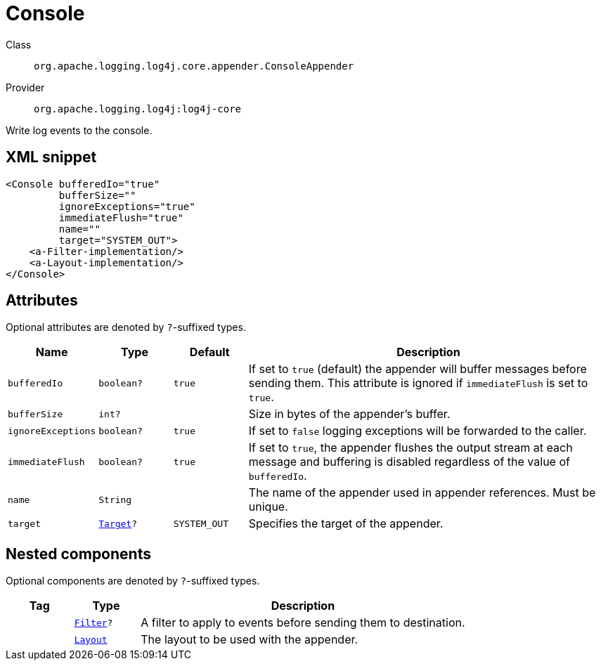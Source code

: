 ////
Licensed to the Apache Software Foundation (ASF) under one or more
contributor license agreements. See the NOTICE file distributed with
this work for additional information regarding copyright ownership.
The ASF licenses this file to You under the Apache License, Version 2.0
(the "License"); you may not use this file except in compliance with
the License. You may obtain a copy of the License at

    https://www.apache.org/licenses/LICENSE-2.0

Unless required by applicable law or agreed to in writing, software
distributed under the License is distributed on an "AS IS" BASIS,
WITHOUT WARRANTIES OR CONDITIONS OF ANY KIND, either express or implied.
See the License for the specific language governing permissions and
limitations under the License.
////

[#org_apache_logging_log4j_core_appender_ConsoleAppender]
= Console

Class:: `org.apache.logging.log4j.core.appender.ConsoleAppender`
Provider:: `org.apache.logging.log4j:log4j-core`


Write log events to the console.

[#org_apache_logging_log4j_core_appender_ConsoleAppender-XML-snippet]
== XML snippet
[source, xml]
----
<Console bufferedIo="true"
         bufferSize=""
         ignoreExceptions="true"
         immediateFlush="true"
         name=""
         target="SYSTEM_OUT">
    <a-Filter-implementation/>
    <a-Layout-implementation/>
</Console>
----

[#org_apache_logging_log4j_core_appender_ConsoleAppender-attributes]
== Attributes

Optional attributes are denoted by `?`-suffixed types.

[cols="1m,1m,1m,5"]
|===
|Name|Type|Default|Description

|bufferedIo
|boolean?
|true
a|If set to `true` (default) the appender will buffer messages before sending them.
This attribute is ignored if `immediateFlush` is set to `true`.

|bufferSize
|int?
|
a|Size in bytes of the appender's buffer.

|ignoreExceptions
|boolean?
|true
a|If set to `false` logging exceptions will be forwarded to the caller.

|immediateFlush
|boolean?
|true
a|If set to `true`, the appender flushes the output stream at each message and
buffering is disabled regardless of the value of `bufferedIo`.

|name
|String
|
a|The name of the appender used in appender references.
Must be unique.

|target
|xref:../log4j-core/org.apache.logging.log4j.core.appender.ConsoleAppender.Target.adoc[Target]?
|SYSTEM_OUT
a|Specifies the target of the appender.

|===

[#org_apache_logging_log4j_core_appender_ConsoleAppender-components]
== Nested components

Optional components are denoted by `?`-suffixed types.

[cols="1m,1m,5"]
|===
|Tag|Type|Description

|
|xref:../log4j-core/org.apache.logging.log4j.core.Filter.adoc[Filter]?
a|A filter to apply to events before sending them to destination.

|
|xref:../log4j-core/org.apache.logging.log4j.core.Layout.adoc[Layout]
a|The layout to be used with the appender.

|===
